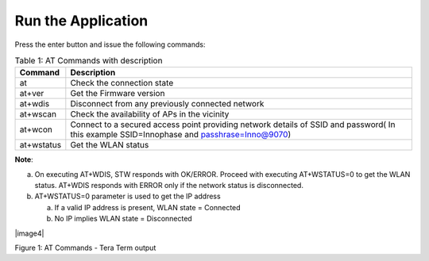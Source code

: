 .. _at cmds run app:

Run the Application
-------------------

Press the enter button and issue the following commands:

.. table:: Table 1: AT Commands with description

   +-------------------+--------------------------------------------------+
   | **Command**       | **Description**                                  |
   +===================+==================================================+
   | at                | Check the connection state                       |
   +-------------------+--------------------------------------------------+
   | at+ver            | Get the Firmware version                         |
   +-------------------+--------------------------------------------------+
   | at+wdis           | Disconnect from any previously connected network |
   +-------------------+--------------------------------------------------+
   | at+wscan          | Check the availability of APs in the vicinity    |
   +-------------------+--------------------------------------------------+
   | at+wcon           | Connect to a secured access point providing      |
   |                   | network details of SSID and password( In this    |
   |                   | example SSID=Innophase and passhrase=Inno@9070)  |
   +-------------------+--------------------------------------------------+
   | at+wstatus        | Get the WLAN status                              |
   +-------------------+--------------------------------------------------+

**Note**:

a. On executing AT+WDIS, STW responds with OK/ERROR. Proceed with
   executing AT+WSTATUS=0 to get the WLAN status. AT+WDIS responds with
   ERROR only if the network status is disconnected.

b. AT+WSTATUS=0 parameter is used to get the IP address

   a. If a valid IP address is present, WLAN state = Connected

   b. No IP implies WLAN state = Disconnected

|image4|

.. rst-class:: imagefiguesclass
Figure 1: AT Commands - Tera Term output


.. |image4| image:: media/image4.png
   :width: 8ini
